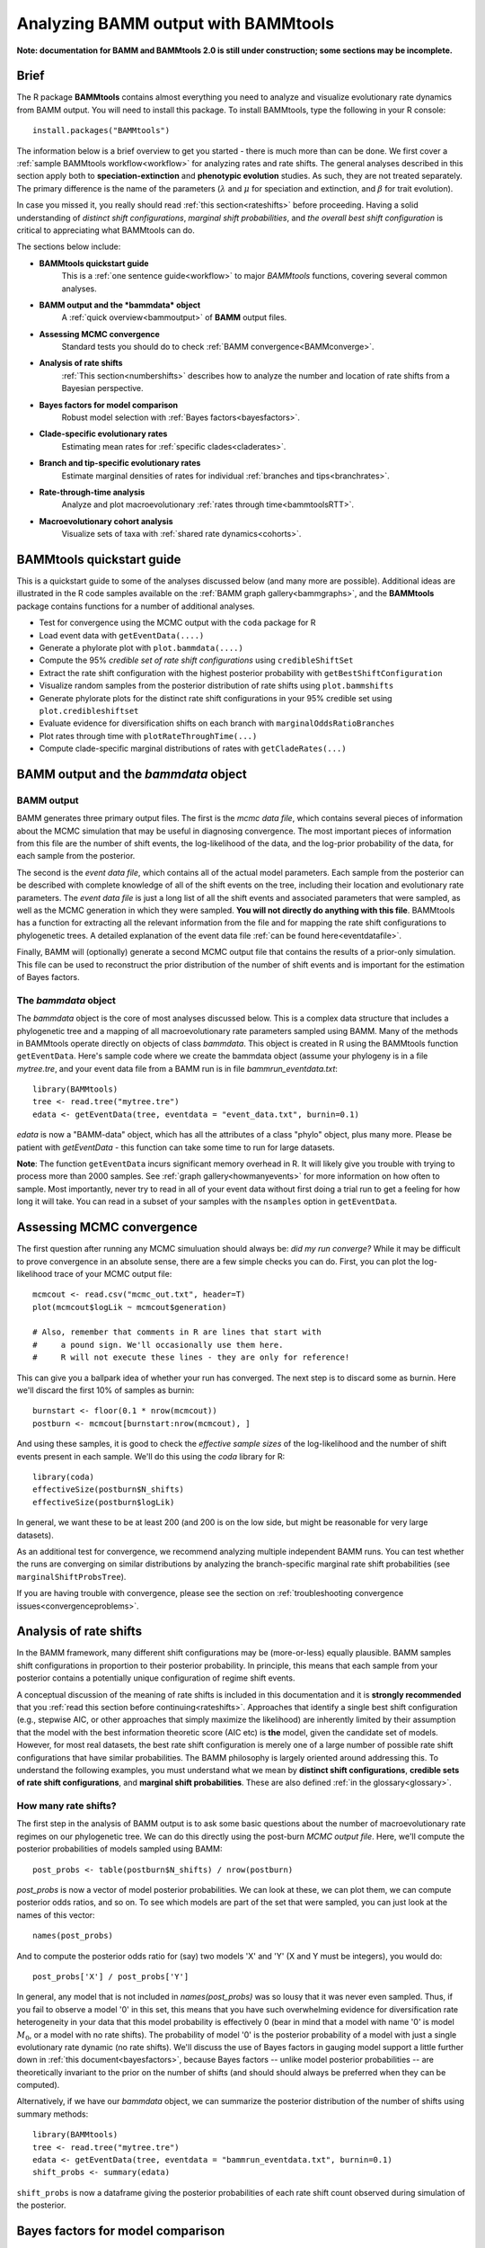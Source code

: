 .. _bammtools:

Analyzing BAMM output with BAMMtools
====================================

**Note: documentation for BAMM and BAMMtools 2.0 is still under construction; some sections may be incomplete.**

Brief
.....

The R package **BAMMtools** contains almost everything you need to analyze and visualize evolutionary rate dynamics from BAMM output. You will need to install this package. To install BAMMtools, type the following in your R console::

	install.packages("BAMMtools")
	
The information below is a brief overview to get you started - there is much more than can be done. We first cover a :ref:`sample BAMMtools workflow<workflow>` for analyzing rates and rate shifts. The general analyses described in this section apply both to **speciation-extinction** and **phenotypic evolution** studies. As such, they are not treated separately. The primary difference is the name of the parameters (:math:`\lambda` and :math:`\mu` for speciation and extinction, and :math:`\beta` for trait evolution).

In case you missed it, you really should read :ref:`this section<rateshifts>` before proceeding. Having a solid understanding of *distinct shift configurations*, *marginal shift probabilities*, and *the overall best shift configuration* is critical to appreciating what BAMMtools can do.  

The sections below include:

* **BAMMtools quickstart guide**
	This is a :ref:`one sentence guide<workflow>` to major *BAMMtools* functions, covering several common analyses.

* **BAMM output and the *bammdata* object**
	A :ref:`quick overview<bammoutput>` of **BAMM** output files.


* **Assessing MCMC convergence**
	Standard tests you should do to check :ref:`BAMM convergence<BAMMconverge>`.

* **Analysis of rate shifts**
	:ref:`This section<numbershifts>` describes how to analyze the number and location of rate shifts from a Bayesian perspective.
	
* **Bayes factors for model comparison**
	Robust model selection with :ref:`Bayes factors<bayesfactors>`.

* **Clade-specific evolutionary rates**
	Estimating mean rates for :ref:`specific clades<claderates>`.

* **Branch and tip-specific evolutionary rates**
	Estimate marginal densities of rates for individual :ref:`branches and tips<branchrates>`.

* **Rate-through-time analysis**
	Analyze and plot macroevolutionary :ref:`rates through time<bammtoolsRTT>`.

* **Macroevolutionary cohort analysis**
	Visualize sets of taxa with :ref:`shared rate dynamics<cohorts>`.


.. _workflow:

BAMMtools quickstart guide
..........................

This is a quickstart guide to some of the analyses discussed below (and many more are possible). Additional ideas are illustrated in the R code samples available on the :ref:`BAMM graph gallery<bammgraphs>`, and the **BAMMtools** package contains functions for a number of additional analyses.  

* Test for convergence using the MCMC output with the ``coda`` package for R
* Load event data with ``getEventData(....)``
* Generate a phylorate plot with ``plot.bammdata(....)``
* Compute the 95% *credible set of rate shift configurations* using ``credibleShiftSet``
* Extract the rate shift configuration with the highest posterior probability with ``getBestShiftConfiguration``
* Visualize random samples from the posterior distribution of rate shifts using ``plot.bammshifts``
* Generate phylorate plots for the distinct rate shift configurations in your 95% credible set using ``plot.credibleshiftset``
* Evaluate evidence for diversification shifts on each branch with ``marginalOddsRatioBranches``
* Plot rates through time with ``plotRateThroughTime(...)``
* Compute clade-specific marginal distributions of rates with ``getCladeRates(...)`` 


.. _bammoutput:

BAMM output and the *bammdata* object
.....................................


BAMM output
-----------

BAMM generates three primary output files. The first is the *mcmc data file*, which contains several pieces of information about the MCMC simulation that may be useful in diagnosing convergence. The most important pieces of information from this file are the number of shift events, the log-likelihood of the data, and the log-prior probability of the data, for each sample from the posterior. 

The second is the *event data file*, which contains all of the actual model parameters. Each sample from the posterior can be described with complete knowledge of all of the shift events on the tree, including their location and evolutionary rate parameters. The *event data file* is just a long list of all the shift events and associated parameters that were sampled, as well as the MCMC generation in which they were sampled. **You will not directly do anything with this file**. BAMMtools has a function for extracting all the relevant information from the file and for mapping the rate shift configurations to phylogenetic trees. A detailed explanation of the event data file :ref:`can be found here<eventdatafile>`.

Finally, BAMM will (optionally) generate a second MCMC output file that contains the results of a prior-only simulation. This file can be used to reconstruct the prior distribution of the number of shift events and is important for the estimation of Bayes factors. 

The *bammdata* object
---------------------
The *bammdata* object is the core of most analyses discussed below. This is a complex data structure that includes a phylogenetic tree and a mapping of all macroevolutionary rate parameters sampled using BAMM. Many of the methods in BAMMtools operate directly on objects of class *bammdata*. This object is created in R using the BAMMtools function ``getEventData``. Here's sample code where we create the bammdata object (assume your phylogeny is in a file *mytree.tre*, and your event data file from a BAMM run is in file *bammrun_eventdata.txt*::

	library(BAMMtools)
	tree <- read.tree("mytree.tre")
	edata <- getEventData(tree, eventdata = "event_data.txt", burnin=0.1)
	
*edata* is now a "BAMM-data" object, which has all the attributes of a class "phylo" object, plus many more. Please be patient with *getEventData* - this function can take some time to run for large datasets. 

**Note**: The function ``getEventData`` incurs significant memory overhead in R. It will likely give you trouble with trying to process more than 2000 samples. See :ref:`graph gallery<howmanyevents>` for more information on how often to sample. Most importantly, never try to read in all of your event data without first doing a trial run to get a feeling for how long it will take. You can read in a subset of your samples with the ``nsamples`` option in ``getEventData``. 

.. _convergence:

Assessing MCMC convergence
..........................

.. _BAMMconverge:

The first question after running any MCMC simuluation should always be: *did my run converge?* While it may be difficult to prove convergence in an absolute sense, there are a few simple checks you can do. First, you can plot the log-likelihood trace of your MCMC output file::

	mcmcout <- read.csv("mcmc_out.txt", header=T)
	plot(mcmcout$logLik ~ mcmcout$generation)
	
	# Also, remember that comments in R are lines that start with 
	#     a pound sign. We'll occasionally use them here.
	#     R will not execute these lines - they are only for reference!
	
This can give you a ballpark idea of whether your run has converged. The next step is to discard some as burnin. Here we'll discard the first 10% of samples as burnin::

	burnstart <- floor(0.1 * nrow(mcmcout))
	postburn <- mcmcout[burnstart:nrow(mcmcout), ]

And using these samples, it is good to check the *effective sample sizes* of the log-likelihood and the number of shift events present in each sample. We'll do this using the *coda* library for R::

	library(coda)
	effectiveSize(postburn$N_shifts)
	effectiveSize(postburn$logLik)

In general, we want these to be at least 200 (and 200 is on the low side, but might be reasonable for very large datasets).

As an additional test for convergence, we recommend analyzing multiple independent BAMM runs. You can test whether the runs are converging on similar distributions by analyzing the branch-specific marginal rate shift probabilities (see ``marginalShiftProbsTree``). 
 
If you are having trouble with convergence, please see the section on :ref:`troubleshooting convergence issues<convergenceproblems>`.  


.. _numbershifts:

Analysis of rate shifts
..........................

In the BAMM framework, many different shift configurations may be (more-or-less) equally plausible. BAMM samples shift configurations in proportion to their posterior probability. In principle, this means that each sample from your posterior contains a potentially unique configuration of regime shift events. 

A conceptual discussion of the meaning of rate shifts is included in this documentation and it is **strongly recommended** that you :ref:`read this section before continuing<rateshifts>`. Approaches that identify a single best shift configuration (e.g., stepwise AIC, or other approaches that simply maximize the likelihood) are inherently limited by their assumption that the model with the best information theoretic score (AIC etc) is **the** model, given the candidate set of models. However, for most real datasets, the best rate shift configuration is merely one of a large number of possible rate shift configurations that have similar probabilities. The BAMM philosophy is largely oriented around addressing this. To understand the following examples, you must understand what we mean by **distinct shift configurations**, **credible sets of rate shift configurations**, and **marginal shift probabilities**. These are also defined :ref:`in the glossary<glossary>`.

How many rate shifts?
---------------------

The first step in the analysis of BAMM output is to ask some basic questions about the number of macroevolutionary rate regimes on our phylogenetic tree. We can do this directly using the post-burn *MCMC output file*. Here, we'll compute the posterior probabilities of models sampled using BAMM::

	post_probs <- table(postburn$N_shifts) / nrow(postburn)

*post_probs* is now a vector of model posterior probabilities. We can look at these, we can plot them, we can compute posterior odds ratios, and so on. To see which models are part of the set that were sampled, you can just look at the names of this vector:: 

	names(post_probs)
	
And to compute the posterior odds ratio for (say) two models 'X' and 'Y' (X and Y must be integers), you would do::

	post_probs['X'] / post_probs['Y'] 

In general, any model that is not included in *names(post_probs)* was so lousy that it was never even sampled. Thus, if you fail to observe a model '0' in this set, this means that you have such overwhelming evidence for diversification rate heterogeneity in your data that this model probability is effectively 0 (bear in mind that a model with name '0' is model :math:`M_0`, or a model with no rate shifts). The probability of model '0' is the posterior probability of a model with just a single evolutionary rate dynamic (no rate shifts). We'll discuss the use of Bayes factors in gauging model support a little further down in :ref:`this document<bayesfactors>`, because Bayes factors -- unlike model posterior probabilities -- are theoretically invariant to the prior on the number of shifts (and should should always be preferred when they can be computed).
 
Alternatively, if we have our *bammdata* object, we can summarize the posterior distribution of the number of shifts using summary methods::

	library(BAMMtools)
	tree <- read.tree("mytree.tre")
	edata <- getEventData(tree, eventdata = "bammrun_eventdata.txt", burnin=0.1)
	shift_probs <- summary(edata)

``shift_probs`` is now a dataframe giving the posterior probabilities of each rate shift count observed during simulation of the posterior. 

.. _bayesfactors:

Bayes factors for model comparison
..................................

There is a critical issue that arises in model comparisons using BAMM: inferences on the posterior distribution of models are not independent of the prior. This is generally not an issue if you are using a conservative prior (``expectedNumberOfShifts = 1``, for example), because a model with zero rate shifts will have a high prior probability. However, if you set ``expectedNumberOfShifts = 0.1`` (or some other value < 1), your expected number of diversification shifts under the prior alone will increase. Hence, simply by manipulating the prior, you can potentially achieve a posterior distribution that is quite different from zero, even in the absence of evidence for diversification rate heterogeneity.

The solution that we advocate is to explicitly compare the evidence for models with at least one diversification shift to the evidence for the *null* model. Formally, there isn't really a null model in BAMM, but for our purposes, it makes sense to think about model with zero rate shifts as the null hypothesis. In a Bayesian framework, we can do this by computing the Bayes factor associated with two models. This is computed as 

.. math::
	BF_{ij} = {\frac{Pr(M_i | D)}{\pi{(M_i )}} } {\frac{\pi(M_j ) } {Pr(M_j | D)}}

where :math:`Pr(D|M_i)` is the probability of the data given model :math:`M_i` and :math:`\pi(M_i)` is the prior probability of model :math:`M_i`. Bayes factors are notoriously difficult to compute for many applications, but they are trivial from BAMM output. 

**We suggest that (usually) the overall best model from a BAMM analysis is the model with the highest Bayes factor relative to the null model**, :math:`M_0`. 

There is one complication that can arise, and it is that -- in many cases -- you wish to perform a Bayes factor comparison between models where one model is never sampled. For example, you might be running a BAMM analysis on a large phylogenetic dataset with lots of rate heterogeneity, and you find that you never sample a model with 0 shifts in the posterior. Hence, you'll formally be unable to compute Bayes factor comparisons involving this model. There are several possible solutions to this scenario, none of which are implemented in BAMMtools. One strategy is to compute a **minimum Bayes factor**, by setting the posterior probability of the unsampled model equal to its maximum possible value. Suppose you have a posterior of 1000 samples and have never sampled :math:`M_0`, the "null" model with 0 shifts (e.g., all samples have at least one shift). You can approximate an upper bound on the probability of :math:`M_0` as roughly 1 / 1000 (as you have 1000 samples and no observations of :math:`M_0`), and you could substitute this value into the equation used to compute the Bayes factor. Note that the true posterior probability of :math:`M_0` could have been **vastly lower** (but probably not much higher); hence, any Bayes factors where the posterior probability of :math:`M_0` is in the denominator will be underestimates. This is an acceptable practical solution to describing the evidence against :math:`M_0` when :math:`M_0` is so unlikely as to never be sampled. However, a Bayes factor computed in this fashion is a minimum estimate, and cannot be used to argue that rate heterogeneity is unlikely (because it is almost certain that the true Bayes factor evidence against :math:`M_0` is greater).  

.. _analyticalprior:

Prior distribution in BAMM
--------------------------

The primary goal of BAMM is to understand rate heterogeneity in a phylogeny without having to pre-specify the number or location of rate regimes. Rather than putting a prior on the number of shifts (*k*) directly, BAMM uses a weaker prior on the rate of the Poisson process that produces *k* (the Poisson rate prior: :math:`\pi(\lambda_{P})`). Understanding how much evidence there is for *k* shifts along your tree therefore requires that you determine the prior probability of *k* shifts under the specified Poisson rate prior used, which is calculated analytically as

.. math::
	P(k | \pi( \lambda_{P} )) = {\frac{ \pi( \lambda_{P}) } {( \pi( \lambda_{P}) + 1)^{k+1}}}

Even a weak prior will have an effect on the posterior, so it is important to assess the evidence in favor of each number of shifts by taking the prior into account using Bayes Factors. BAMMtools makes it easy to compute Bayes factor evidence in favor of one model relative to another.  The analysis described below assumes that you have generated an *MCMC output file* from a full BAMM run and that you know the ``expectedNumberofShifts`` specified in the *control file*::

	postfile <- "post_mcmc_out.txt"
	bfmat <- computeBayesFactors(postfile, expectedNumberOfShifts=1, burnin=0.1)
	
and this will return a pairwise matrix of Bayes factors. For the whales dataset, you can do this as::

	data(mcmc.whales)
	computeBayesFactors(mcmc.whales, expectedNumberOfShifts=1, burnin=0.1)

It is very important to recognize that model probabilities for rarely sampled models are likely to be inaccurate. Hence, BAMMtools will not attempt to compute a Bayes factor for any model comparison where either model has a posterior or prior probability of (approximately) zero. The default output of computeBayesFactors is a matrix of pairwise Bayes Factors comparing all models with a posterior/prior greater than zero. In general, the first column of this output matrix is the comparison of all the models relative to the model with the lowest number of supported shifts (often zero).

In the case of the whales example dataset, the Bayes factors for a model with *k* shifts relative to a null model with *0* shifts is ::
	
	shifts		Bayes factor
	0		1.0
	1		17.2
	2		10.9
	3		4.5
	4		2.3
	5		0.9
 
For the whale example dataset, the Bayes factor evidence in favor of a model with a rate shift, relative to the null model, is moderate (BF > 17). This tells us that a model with a single diversification shift is the best overall model, at least by comparison to the null model with zero shifts. Bayes factors greater than 20 generally imply strong evidence for one model over another; values greater than 50 are *very strong* evidence in favor of the numerator model. Here, these data suggest that a model with a single rate shift is better than a model that lacks rate shifts, but the one shift model is is not decisively better. There is no definitive Bayes factor criterion for "significance", but many researchers consider values greater than 12 to be consistent with at least some effect.

As discussed above, you may encounter a dataset where the posterior probability of the null model is so low that it cannot be estimated (e.g., it is never sampled during simulation of the posterior). Likewise, the prior probability of the models with high posterior probability might be very (i.e., inestimably) low, depending on your value for `expectedNumberOfShifts`. In this case, you will not be able to compute a Bayes factor. However, you can explicitly show the posterior and prior distributions recovered through your analysis to make it clear that the posterior distribution is shifted relative to the prior. We are actively working on strategies to address the problem of model selection when the posterior and/or prior probabilities approach zero (see also the previous section). 

BAMMtools also has a function for visualizing the prior and posterior simultaneously. This is useful to see what models are not being sampled in the posterior, and also to evaluate how far from the prior the posterior has moved. To use it ::

	data(mcmc.whales)
	plotPrior(mcmc.whales, expectedNumberOfShifts=1)
	
Mean phylorate plot
-------------------
The remainder of this section will use one of the example datasets included with BAMMtools. You should be able to run this code directly::

	library(BAMMtools)
	data(whales, events.whales)
	edata <- getEventData(whales, events.whales, burnin=0.1)
	summary(edata)

We will now generate a mean phylorate plot. This is a way of visualizing mean, model-averaged diversification rates at any point along every branch of a phylogenetic tree::

	plot.bammdata(edata, lwd=2)
	
And we can add an interactive legend with ``legend = T`` (this will enable us to add a frequency histogram of rates by clicking on the graphics window)::

	plot.bammdata(edata, lwd=2, legend=T)
	
You can also view a phylorate plot for any sample from the posterior. For example, here is the 25th sample from our ``bammdata`` object: ::

	# Here we will plot the 25th sample from the whale posterior:
	index <- 25 
	e2 <- subsetEventData(edata, index = index)
	plot.bammdata(e2, lwd=2)
	addBAMMshifts(e2, cex=2)
	

.. _crediblesets:

Bayesian credible sets of shift configurations
----------------------------------------------

The central goal of BAMM is to identify the relative evidence across a phylogeny for rate heterogeneity. Part of the modeling process involves placing a number of shifts at specific locations through the tree (shift configurations), however the precise location of each shift should not be overinterpreted. Evolution is complicated, it is highly unlikely that an empirical tree will have unambiguous evidence for the precise location of a shift. The more likely scenario is that several positions, both along a single branch or on successive branches, will have evidence for rate shifts.

BAMM enables us to identify the 95% credible set of distinct shift configurations (for more on distinct shift configurations, see :ref:`here<rateshifts>`). Each sample from the posterior simulated using BAMM is a potentially unique configuration of rate shifts and parameters across a phylogeny. The *95% credible set* is the set of distinct shift configurations that account for 95% of the probability of the data. First, we need to estimate the expected frequency of observing rate shifts on each branch under the prior. We won't worry about why we are doing this for the moment; you can read more :ref:`here<coreshifts>`. Core shift locations are identified based on the shift's marginal odds. Please read the special documentation on core and non-core shifts, because this is a confusing topic.

To plot the credible shift set, we need the **prior distribution** on the number of rate shifts (this is generated internally by BAMMtools). We can then estimate the credible set of rate shifts using the BAMMtools function ``credibleShiftSet``::

	css <- credibleShiftSet(edata, expectedNumberOfShifts=1, threshold=5, set.limit = 0.95)

Here is the number of distinct shift configurations in the data::

	css$number.distinct
	
Let's think about what this means. In traditional analyses (e.g., stepwise AIC approaches), we strive to identify **the** single best rate shift configuration. We perform an analysis and return only the single overall best rate shift configuration. However, even in this simple example analysis, we find that there are a large number of distinct rate shift configurations in the credible set. We can view more information about the credible set with ``summary``::

	summary(css)

Here we see that, even though there are many distinct configurations in the 95% credible set, just two of these account for most of the probability of the data. Here, we will generate phylorate plots for each of the N shift configurations with the highest posterior probabilities::

	plot.credibleshiftset(css)

The text above each phylorate plot gives the posterior probability of each shift configuration. Because many samples from the posterior can be assigned to each distinct shift configuration, the phylorate plots generated by ``plot.credibleshiftset`` are model-averaged mean rate parameters across all samples assignable to a given configuration. The shifts themselves are indicated with circles on branches (red = rate acceleration, blue = rate slowdown). 

Finding the single *best* shift configuration
---------------------------------------------
From the above plot, we can see that a single rate shift configuration has a higher posterior probability than any other. This shift configuration is the one with the *maximum a posteriori* (MAP) probability. This is one estimate of the overall best rate set of rate shifts given our data. If you are to show a single set of rate shifts on a phylogeny for publication, this would be a good one to go with::

	best <- getBestShiftConfiguration(edata, expectedNumberOfShifts=1)
	plot.bammdata(best, lwd = 2)
	addBAMMshifts(best, cex=2.5)

Here, we have generated a phylorate plot for the best overall shift configuration and manually added the corresponding rate shifts for this configuration. This should match the first plot from the panel of plots we obtained with ``plot.credibleshiftset``. 

Related to this, we could have pulled out any *specific sample* from a particular shift configuration for plotting using the ``credibleShiftSet`` object. The assignments of individual samples to specific shift configurations are stored in the ``indices`` component of the ``credibleshiftset`` object. This is a list, and you can access the full vector of the *most-probable* shift configuration as follows::

	css <- credibleShiftSet(edata, expectedNumberOfShifts=1, set.limit = 0.95)
	css$indices[[1]] 
	
The samples that can be assigned to the second most-probable shift configuration can be identified by ``css$indices[[2]]``, and the indices for the k'th most-probable configuration are ``css$indices[[k]]``. You could plot any specific sample from any shift configuration as follows by first pulling out the relevant sample index, then using ``subsetEventData``::

	index <- css$indices[[1]][5]
	rsample <- subsetEventData(edata, index=index)
	plot.bammdata(rsample)
	addBAMMshifts(rsample, cex=2)
	
In the example above, we've pulled out the 5'th sample that was assigned to the most-probable shift configuration:: 

	first <- subsetEventData(edata, index=1)
	second <- subsetEventData(edata, index = 2)
	# Plotting the second most probable configuration:
	plot.bammdata(second)
	addBAMMshifts(second, cex=2)

**Alternative to the credible shift set for summarizing the overall best shift configuration:** For some datasets with large numbers of taxa and rate shifts (e.g., trees with thousands of taxa), all shift configurations may have low probability. There are simply too many parameters in the model to allow a single shift configuration to dominate the credible set. An alternative approach is to extract the shift configuration that maximizes the marginal probability of rate shifts along individual branches. This is very similar to the idea of a *maximum clade credibility tree* in phylogenetic analysis. BAMM has a function *maximumShiftCredibility* for extracting this shift configuration::

	msc.set <- maximumShiftCredibility(edata, maximize='product')

A number of samples from the posterior potentially have identical credibility scores, and the object ``msc.set`` now tells us which they are. We can pull out a single representative and plot it as follows::

	msc.config <- subsetEventData(edata, index = msc.set$sampleindex)
	plot.bammdata(msc.config, lwd=2)
	addBAMMshifts(msc.config, cex = 2)

In this case, the maximum shift credibility configuration closely matches the MAP shift configuration. But for most datasets, **we recommend** using ``credibleShiftSet`` and not ``maximumShiftCredibility``. 

Viewing some random shift configurations
----------------------------------------
To give you some intuition for the distinct shift configurations in your dataset, we have included a function to plot random samples from the posterior and the associated shifts. Here, we will plot random samples from the posterior that are assignable to one of the distinct shift configurations that we have identified::

	dsc <- distinctShiftConfigurations(edata, expectedNumberOfShifts=1, threshold=5)
	# Here is one random sample with the BEST shift configuration
	plot.bammshifts(dsc, edata, rank=1, legend=F)
	# Here is another (read the label text):
	plot.bammshifts(dsc, edata, rank=1, legend=F)
	
And we can plot some random examples of the second-best shift configuration::
	
	plot.bammshifts(dsc, edata, rank=2, legend=F)
	# Here is another
	plot.bammshifts(dsc, edata, rank=2, legend=F)
		
You can see that, in each case, the same **distinct shift configuration** is being plotted, but a different sample. Hence, you should notice that the actual positions of shifts will move around.  

Plotting rate shifts using ``plot.phylo``
-----------------------------------------
We will also cover how you can visualize rate shifts using ``plot.phylo`` and associated functions from the **ape** package. As we did previously, we can visualize just a single rate shift configuration from our *bamm-data* object::

	mysample <- 25  # this is the sample we'll plot
	
To get the total number of rate regimes on the tree for this sample, you can do::	
		
	nrow(edata$eventData[[ mysample ]]) 
	
If there is only one rate regime, then you have no rate shifts: the single rate regime starts at the root and describes the entire tree. Assuming you have more than 1, we can get the node numbers (in **ape** format), as follows::

	shiftnodes <- getShiftNodesFromIndex(edata, index = mysample)	
 
And we can plot these nodes on the tree like this::

	plot.phylo(whales)
	nodelabels(node = shiftnodes, pch=21, col="red", cex=1.5)
	
This highlights the *downstream node* (e.g., "tipwards", as opposed to "rootwards") at the end of each branch on which a shift occurs in the specified sample. In contrast, ``plot.bammdata`` shows the exact position along a branch where a shift occurred. You should be able to repeat this exercise again with a different value for *mysample*, and sooner or later, you should be able to see that different shift configurations will "light up" on your tree. Note that if there are no shifts in a given sample, there are no nodes to plot, which will lead to an error message. 

In general, the BAMMtools plotting functions are better for visualizing shift configurations and rates along trees. However, understanding how to move between **BAMMtools** and **ape** can potentially facilitate a number of advanced data visualizations.


Marginal shift probabilities
----------------------------

BAMMtools enables the user to summarize *marginal shift probabilities*. This is nothing more than the marginal probability that each branch contains one or more shift events (see :ref:`here<rateshifts>` for why these can be difficult to interpret). The next few lines of code will compute the marginal shift probabilities for each branch, then plot a new phylogenetic tree where the branch lengths are scaled by the probability that they contain a shift event::

	marg_probs <- marginalShiftProbsTree(edata)
	plot.phylo(marg_probs)
	
The variable *marg_probs* becomes a copy of our phylogenetic tree, but where each branch length has been transformed into the corresponding marginal shift probability. The marginal shift probabilities can be a little misleading, because we might have relatively low confidence in precisely which branch a shift occurred on, but nonetheless have extremely high confidence that a shift occurred *somewhere* in the vicinity.   

.. _marginalodds:

Marginal odds for rate shift locations
--------------------------------------

As explained :ref:`here<marginaloddsbranches>` and in this `Evolution article <http://onlinelibrary.wiley.com/doi/10.1111/evo.12681/abstract>`_, we can compute the marginal odds that a shift is associated with a particular branch. To be clear, this method is not meant to identify the *number* of shifts, to do that see :ref:`this page<bayesfactors>`. Here, we are discussing how to compute the evidence for a shift that is independent of the prior. This is used in BAMM to distinguish between core and non-core shifts, in the estimation of the 95% credible set of rate shifts. But it is not the same as identifying the best location of one or more rate shifts.

To compute marginal odds, we find the ratio between the probability of a shift along that branch in the posterior and the prior odds of a shift along that branch. This **marginal odds ratio** is superficially similar to a Bayes Factor, and we have previously used that term in the `Evolution article <http://onlinelibrary.wiley.com/doi/10.1111/evo.12681/abstract>`_. However, because the marginal odds of a shift along the tree are a *summary statistic* and not a component of *model selection*, they are not formal Bayes Factors. 

This is an important point: **you cannot use the marginal odds ratios for branches to select the number of shifts along a tree.** To understand why, consider the whale tree where Bayes Factors support a single shift, but the marginal odds are over 20 for three separate branches leading up to the dolphin clade. These high marginal odds show the relative support each of those three branches has for the **one** shift supported by the Bayes Factor, and is not evidence of three shifts. To see this, plot the credible shift set from the posterior distribution of the whale tree (as in the preceding sections) and note that you only ever have **one** shift on each of those three branches. You do not find evidence for a shift on all three branches on the trees in the posterior. **The only strong evidence for a shift on a specific branch is when that shift occurs in >95% of the posterior**, which we find to be fairly rare in empirical data. As stated in :ref:`here<credibleshifts>` the primary goal of BAMM is not to specify the exact location of shifts, as due to both the reality of the amount of data present in a phylogeny and the complex nature of biological evolution, it will rarely be possible to have high confidence in a specific shift magnitude and location. 

What the marginal odds **do** provide is an estimate of the "density" of shifts on a particular branch, independent of the length of the branch. But note that this can conflict directly with the *marginal shift probabilities*. In the whale dataset, for example, the branch with the highest marginal odds of a shift is not the branch with the highest marginal shift probability. When there is a conflict, we suggest that the marginal shift probabilities are your overall best measure of the location of a shift. But the marginal odds ratio is critical for distinguishing core and non-core rate shifts.

.. _claderates:

Clade-specific evolutionary rates
.................................

Estimating clade-specific rates with BAMMtools is straightforward. To compute the overall rate of speciation, extinction, or trait evolution, you can use the function ``getCladeRates``, which computes the average rate for the focal clade. Here we will use an example from the ``whales`` example dataset that is included with BAMMtools::

	library(BAMMtools)
	data(whales)
	data(events.whales)
	edata <- getEventData(whales, events.whales, burnin=0.1)
	#and here we get the rates
	allrates <- getCladeRates(edata)

``allrates`` is a list with speciation and extinction components, with the mean rate across all whales for each sample in the posterior. It is important to realize that this function is *averaging* over any rate heterogeneity that occurs within your focal clade. Still, we can compute the mean speciation rate for whales and estimate the 90% highest posterior density (HPD)::

	mean(allrates$lambda)
	quantile(allrates$lambda, c(0.05, 0.95))
	
To compute rates for **a specific clade**, just specify the node you'd like to compute the mean rate for. In the whales example, node 140 is the node number of the dolphin clade (you can find identify node numbers using ``plot.phylo`` and ``nodelabels`` from the ``ape`` package). We can estimate the mean of the marginal density of speciation rates for dolphins as follows::

	dolphinrates <- getCladeRates(edata, node=141)	
	mean(dolphinrates$lambda)

which should be a bit higher than the overall rate, an effect that you can clearly visualize in some of the sample :ref:`phylorate plots for whales<whalemarg1>` (or just generate your own, with ``plot.bammdata(ed)``).

You can also use the ``node`` argument to ``getCladeRates`` to **exclude** all the descendants of a particular node, thus computing the mean rate only for the *background* lineages. This is extremely useful in the present example. We have an evolutionary rate estimate for dolphins, and good evidence that their diversification dynamics are different from the background rate. We can thus compute a mean rate for *non-dolphin whales*, as follows::

	nondolphinrate <- getCladeRates(edata, node = 141, nodetype = "exclude")
	mean(nondolphinrate$lambda)
	quantile(nondolphinrate$lambda, c(0.05, 0.95))
	
And you can see that the non-dolphin (background) rate is much lower than the dolphin rate. These are *mean time-averaged clade-specific rates*. If diversification rates have changed dramatically through the history of a particular clade, a single overall mean rate might not be particularly informative.

.. _branchrates:

Branch & tip-specific evolutionary rates
........................................

BAMM can estimate marginal distributions of evolutionary rates for any point in time along a phylogenetic tree (this is what the the function ``plot.bammdata`` is going to generate a phylorate plot). Sometimes, however, it is useful to have mean rates for individual branches. To pull out the mean rates for individual branches, you can use the function ``getMeanBranchLengthTree`` (see the ``?getMeanBranchLengthTree`` for help on this function). The function generates a copy of your original phylogenetic tree, but where each branch length is replaced by the mean of the marginal distribution of evolutionary rates on each branch. The function can be used to extract branch-specific mean rates of speciation, extinction, net diversification, and trait evolution.

You can also estimate individual tip-specific rates. For the whale example, this is actually included as part of your bammdata object. If ``edata`` is the bammdata object for whales, the components ``edata$meanTipLambda`` and ``edata$meanTipMu`` are the relevant model-averaged mean rates of speciation and extinction at the tips of the tree.


.. _bammtoolsRTT:

Rate-through-time analysis
..........................


Plotting a rate-through-time curve (example :ref:`here<whales_RatesThroughTime>`) is trivial. BAMM's built-in function ``plotRateThroughTime`` makes it easy to generate plots of rates through time::

	plotRateThroughTime(edata, ratetype="speciation")
	
should produce a plot with density shading on confidence regions for your speciation-through-time curve. See help on this function for more details about tweaking the plot. This function can take awhile to run, because it generates a rate-through-time matrix that includes all samples in the posterior distribution. 

You can also use ``plotRateThroughTime`` to plot speciation through time curves for just a portion of your phylogeny. We can do this by feeding a node number in to ``plotRateThroughTime``, and the function will just compute and plot the rates for this subtree. To find a particular node number for your tree, you can plot the tree (using ape), and then plot your node numbers directly on the tree, like this::

	plot.phylo(whales)
	nodelabels()
	
Another way of doing this is to extract the most recent common ancestor (MRCA) node for your clade, by specifying the names of 2 descendant species from the clade that span the focal clade::

	species1 <- "Tursiops_truncatus"
	species2 <- "Orcinus_orca"
	
Now to get the *tip node numbers* in ape format::	
	
	tipnode1 <- which(whales$tip.label == species1)
	tipnode2 <- which(whales$tip.label == species2)
	
And now the MRCA node::

	mrca <- getMRCA(whales, tip = c(tipnode1, tipnode2))
	
Now we feed this in to ``plotRateThroughTime``::

	plotRateThroughTime(edata, node = mrca, nodetype="include", ylim=c(0,0.7))
	
And we can also plot the entire rate through time curve after we **exclude** this clade (as in: just plot the background rates, without the focal clade)::

	plotRateThroughTime(edata, node = mrca, nodetype="exclude", ylim=c(0,0.7))
	
There are many other options available through ``plotRateThroughTime``, so please see the R help on this function::

	?plotRateThroughTime
	
That's the quick and dirty way of plotting rates through time. Often, you will want more control over the plotting process. The core BAMM operation for plotting a rate-through-time curve involves the generation of a rate-through-time matrix, like this::

	data(primates, events.primates)
	edata <- getEventData(primates, events.primates, burnin=0.1, nsamples=1000, type='trait')
	rtt <- getRateThroughTimeMatrix(edata)

which returns a list of rate-through-time matrices plus a vector of the time points at which the rates were computed. If your rate matrix was for trait evolution, you will have a component *rtt$beta* in your rtt object (components *rtt$lambda* and *rtt$mu* if you are modeling speciation-extinction). To get the mean rates at any point in time::

	meanTraitRate <- colMeans(rtt$beta)
	
and to do a simple no-frills plot::

	plot(meanTraitRate ~ rtt$times)
	
You can also include and exclude nodes from the calculation of the rate-through-time matrix (assuming you know the node to exclude or include)::
	
	plot(primates, cex=0.5)
	nodelabels(node=370)
	rtt_subtree <- getRateThroughTimeMatrix(edata, node = 370)
	
Please see code underlying some BAMM graph gallery plots for more on working with these objects. 
 

.. _cohorts:
 
Macroevolutionary cohort analysis
.....................................


Macroevolutionary cohort analysis provides a way of summarizing the extent to which species share correlated macroevolutionary dynamics. The method is explained in this `Systematic Biology article <http://sysbio.oxfordjournals.org/content/63/4/610>`_. The basic idea is to visualize the pairwise probabilities that any two species share a common macroevolutionary rate regime. The first step is to generate a cohort matrix, which contains the pairwise probabilities of shared macroevolutionary dynamics. This is then passed to the ``cohorts`` function, which generates the plot::

	data(events.whales, whales)
	edata <- getEventData(whales, events.whales, burnin=0.1)
	cmat <- getCohortMatrix(edata)
	cohorts(cmat, edata)

A macroevolutionary cohort matrix for whales is shown :ref:`here<whales_cohort>`.


Cumulative shift probabilities
..............................

The *cumulative shift probability tree* shows the cumulative probability, on each branch, that a shift occurred somewhere between the focal branch and the root of the tree. This option is a potentially useful complement to cohort analysis. The occurrence of such a shift implies that evolutionary dynamics on the focal branch are decoupled from the "background" diversification or trait evolutionary process at the root of the tree. We can compute and plot the cumulative shift probability tree as follows::

	cst <- cumulativeShiftProbsTree(edata)
	plot.phylo(cst)

Or, showing shift probs in color::

	cst <- cumulativeShiftProbsTree(edata)
	edgecols <- rep('black', length(mytree$edge.length))
	is_highprobshift <- cst$edge.length >= 0.95
	edgecols[ is_highprobshift ] <- "red"
	plot.phylo(mytree, edge.color = edgecols)
	
And this should plot your tree (*mytree*) such that all branches with cumulative shift probabilities of 0.95 or higher are identified in red.  	




















